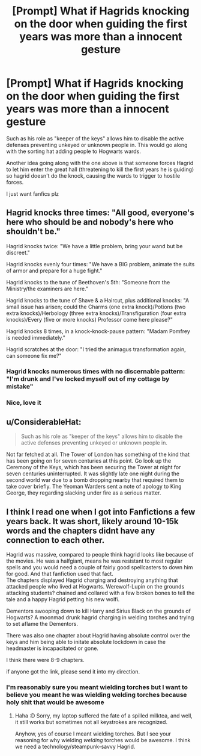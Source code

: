 #+TITLE: [Prompt] What if Hagrids knocking on the door when guiding the first years was more than a innocent gesture

* [Prompt] What if Hagrids knocking on the door when guiding the first years was more than a innocent gesture
:PROPERTIES:
:Author: UndergroundNerd
:Score: 40
:DateUnix: 1531613307.0
:DateShort: 2018-Jul-15
:END:
Such as his role as "keeper of the keys" allows him to disable the active defenses preventing unkeyed or unknown people in. This would go along with the sorting hat adding people to Hogwarts wards.

Another idea going along with the one above is that someone forces Hagrid to let him enter the great hall (threatening to kill the first years he is guiding) so hagrid doesn't do the knock, causing the wards to trigger to hostile forces.

I just want fanfics plz


** Hagrid knocks three times: "All good, everyone's here who should be and nobody's here who shouldn't be."

Hagrid knocks twice: "We have a little problem, bring your wand but be discreet."

Hagrid knocks evenly four times: "We have a BIG problem, animate the suits of armor and prepare for a huge fight."

Hagrid knocks to the tune of Beethoven's 5th: "Someone from the Ministry/the examiners are here."

Hagrid knocks to the tune of Shave & a Haircut, plus additional knocks: "A small issue has arisen; could the Charms (one extra knock)/Potions (two extra knocks)/Herbology (three extra knocks)/Transfiguration (four extra knocks)/Every (five or more knocks) Professor come here please?"

Hagrid knocks 8 times, in a knock-knock-pause pattern: "Madam Pomfrey is needed immediately."

Hagrid scratches at the door: "I tried the animagus transformation again, can someone fix me?"
:PROPERTIES:
:Author: Avaday_Daydream
:Score: 83
:DateUnix: 1531615645.0
:DateShort: 2018-Jul-15
:END:

*** Hagrid knocks numerous times with no discernable pattern: "I'm drunk and I've locked myself out of my cottage by mistake"
:PROPERTIES:
:Author: InterminableSnowman
:Score: 54
:DateUnix: 1531616485.0
:DateShort: 2018-Jul-15
:END:


*** Nice, love it
:PROPERTIES:
:Author: UndergroundNerd
:Score: 7
:DateUnix: 1531615952.0
:DateShort: 2018-Jul-15
:END:


** u/ConsiderableHat:
#+begin_quote
  Such as his role as "keeper of the keys" allows him to disable the active defenses preventing unkeyed or unknown people in.
#+end_quote

Not far fetched at all. The Tower of London has something of the kind that has been going on for seven centuries at this point. Go look up the Ceremony of the Keys, which has been securing the Tower at night for seven centuries uninterrupted. It was slightly late one night during the second world war due to a bomb dropping nearby that required them to take cover briefly. The Yeoman Warders sent a note of apology to King George, they regarding slacking under fire as a serious matter.
:PROPERTIES:
:Author: ConsiderableHat
:Score: 15
:DateUnix: 1531637388.0
:DateShort: 2018-Jul-15
:END:


** I think I read one when I got into Fanfictions a few years back. It was short, likely around 10-15k words and the chapters didnt have any connection to each other.

Hagrid was massive, compared to people think hagrid looks like because of the movies. He was a halfgiant, means he was resistant to most regular spells and you would need a couple of fairly good spellcasters to down him for good. And that fanfiction used that fact.\\
The chapters displayed Hagrid charging and destroying anything that attacked people who lived at Hogwarts. Werewolf-Lupin on the grounds attacking students? chained and collared with a few broken bones to tell the tale and a happy Hagrid petting his new wolfi.

Dementors swooping down to kill Harry and Sirius Black on the grounds of Hogwarts? A moonmad drunk hagrid charging in welding torches and trying to set aflame the Dementors.

There was also one chapter about Hagrid having absolute control over the keys and him being able to initate absolute lockdown in case the headmaster is incapacitated or gone.

I think there were 8-9 chapters.

if anyone got the link, please send it into my direction.
:PROPERTIES:
:Score: 7
:DateUnix: 1531662054.0
:DateShort: 2018-Jul-15
:END:

*** I'm reasonably sure you meant wielding torches but I want to believe you meant he was wielding welding torches because holy shit that would be awesome
:PROPERTIES:
:Author: NichtEinmalFalsch
:Score: 2
:DateUnix: 1531677559.0
:DateShort: 2018-Jul-15
:END:

**** Haha :D Sorry, my laptop suffered the fate of a spilled milktea, and well, it still works but sometimes not all keystrokes are recognized.

Anyhow, yes of course I meant wielding torches. But I see your reasoning for why wielding /welding/ torches would be awesome. I think we need a technology/steampunk-savvy Hagrid.
:PROPERTIES:
:Score: 4
:DateUnix: 1531683789.0
:DateShort: 2018-Jul-16
:END:
